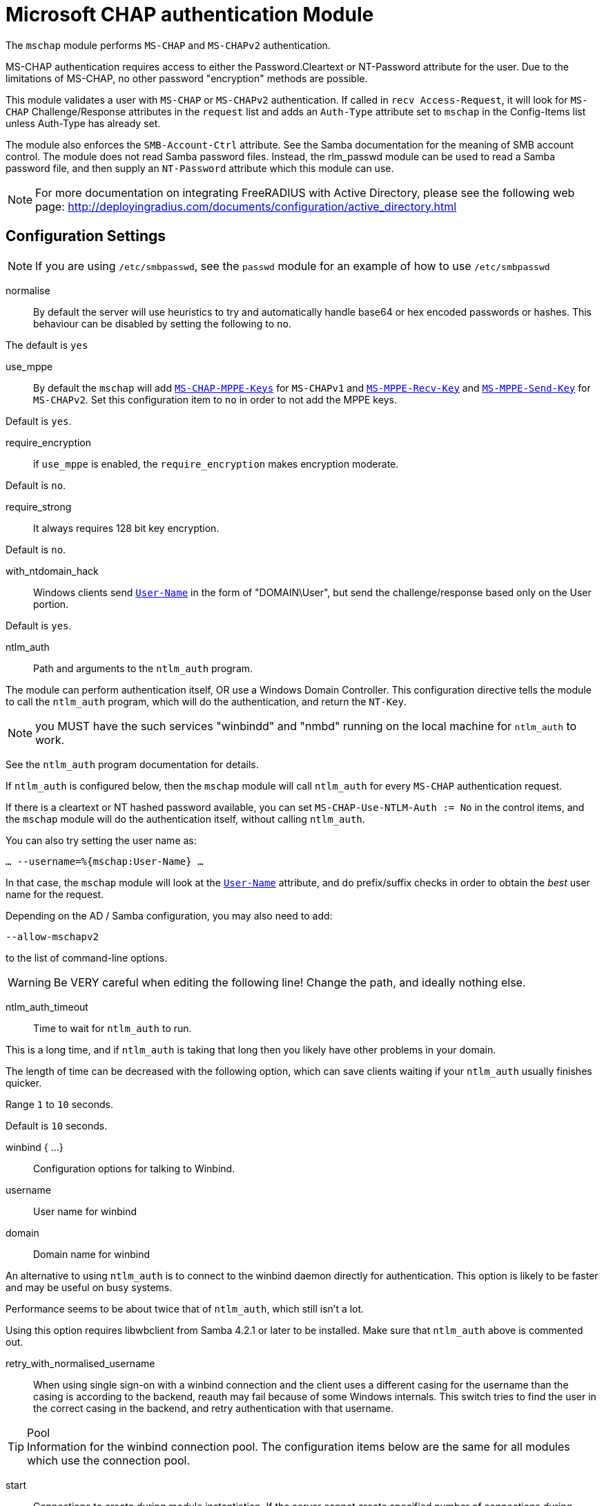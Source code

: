 



= Microsoft CHAP authentication Module

The `mschap` module performs `MS-CHAP` and `MS-CHAPv2` authentication.

MS-CHAP authentication requires access to either the
Password.Cleartext or NT-Password attribute for the user.  Due to
the limitations of MS-CHAP, no other password "encryption" methods
are possible.

This module validates a user with `MS-CHAP` or `MS-CHAPv2` authentication.
If called in `recv Access-Request`, it will look for `MS-CHAP` Challenge/Response
attributes in the `request` list and adds an `Auth-Type` attribute set to
`mschap` in the Config-Items list unless Auth-Type has already set.

The module also enforces the `SMB-Account-Ctrl` attribute. See the
Samba documentation for the meaning of SMB account control. The
module does not read Samba password files. Instead, the rlm_passwd
module can be used to read a Samba password file, and then supply
an `NT-Password` attribute which this module can use.

[NOTE]
====
For more documentation on integrating FreeRADIUS with Active Directory, please
see the following web page:
http://deployingradius.com/documents/configuration/active_directory.html
====



## Configuration Settings

NOTE: If you are using `/etc/smbpasswd`, see the `passwd` module
for an example of how to use `/etc/smbpasswd`


normalise::

By default the server will use heuristics to try and automatically
handle base64 or hex encoded passwords or hashes.
This behaviour can be disabled by setting the following to `no`.

The default is `yes`



use_mppe::

By default the `mschap` will add `link:https://freeradius.org/rfc/rfc2548.html#MS-CHAP-MPPE-Keys[MS-CHAP-MPPE-Keys]` for `MS-CHAPv1` and
`link:https://freeradius.org/rfc/rfc2548.html#MS-MPPE-Recv-Key[MS-MPPE-Recv-Key]` and `link:https://freeradius.org/rfc/rfc2548.html#MS-MPPE-Send-Key[MS-MPPE-Send-Key]` for `MS-CHAPv2`.  Set this
configuration item to `no` in order to not add the MPPE keys.

Default is `yes`.



require_encryption::

if `use_mppe` is enabled, the `require_encryption` makes encryption moderate.

Default is `no`.



require_strong::

It always requires 128 bit key encryption.

Default is `no`.



with_ntdomain_hack:: Windows clients send `link:https://freeradius.org/rfc/rfc2865.html#User-Name[User-Name]` in the form of "DOMAIN\User",
but send the challenge/response based only on the User portion.

Default is `yes`.



ntlm_auth:: Path and arguments to the `ntlm_auth` program.

The module can perform authentication itself, OR
use a Windows Domain Controller.  This configuration
directive tells the module to call the `ntlm_auth`
program, which will do the authentication, and return
the `NT-Key`.

NOTE: you MUST have the such services "winbindd" and "nmbd"
running on the local machine for `ntlm_auth` to work.

See the `ntlm_auth` program documentation for details.

If `ntlm_auth` is configured below, then the `mschap` module
will call `ntlm_auth` for every `MS-CHAP` authentication request.

If there is a cleartext or NT hashed password available, you can set
`MS-CHAP-Use-NTLM-Auth := No` in the control items, and the `mschap`
module will do the authentication itself, without calling `ntlm_auth`.

You can also try setting the user name as:

`... --username=%{mschap:User-Name} ...`

In that case, the `mschap` module will look at the `link:https://freeradius.org/rfc/rfc2865.html#User-Name[User-Name]`
attribute, and do prefix/suffix checks in order to obtain the _best_
user name for the request.

Depending on the AD / Samba configuration, you may also need to add:

`--allow-mschapv2`

to the list of command-line options.

WARNING: Be VERY careful when editing the following line!
Change the path, and ideally nothing else.



ntlm_auth_timeout:: Time to wait for `ntlm_auth` to run.

This is a long time, and if `ntlm_auth` is taking that long
then you likely have other problems in your domain.

The length of time can be decreased with the following
option, which can save clients waiting if your `ntlm_auth`
usually finishes quicker.

Range `1` to `10` seconds.

Default is `10` seconds.



winbind { ...}:: Configuration options for talking to Winbind.


username:: User name for winbind
domain:: Domain name for winbind

An alternative to using `ntlm_auth` is to connect to the
winbind daemon directly for authentication. This option
is likely to be faster and may be useful on busy systems.

Performance seems to be about twice that of `ntlm_auth`,
which still isn't a lot.

Using this option requires libwbclient from Samba 4.2.1 or
later to be installed. Make sure that `ntlm_auth` above is
commented out.



retry_with_normalised_username::

When using single sign-on with a winbind connection and the
client uses a different casing for the username than the
casing is according to the backend, reauth may fail because
of some Windows internals.
This switch tries to find the user in the correct casing in
the backend, and retry authentication with that username.



.Pool

TIP: Information for the winbind connection pool.  The
configuration items below are the same for all modules
which use the connection pool.


start::

Connections to create during module instantiation.
If the server cannot create specified number of
connections during instantiation it will exit.
Set to 0 to allow the server to start without the
winbind daemon being available.



min::

Minimum number of connections to keep open.



max:: Maximum number of connections.

If these connections are all in use and a new one
is requested, the request will NOT get a connection.

Setting `max` to LESS than the number of threads means
that some threads may starve, and you will see errors
like 'No connections available and at max connection limit'

Setting `max` to MORE than the number of threads means
that there are more connections than necessary.



spare:: Spare connections to be left idle.

NOTE: Idle connections WILL be closed if `idle_timeout`
is set. This should be less than or equal to `max` above.



uses:: Number of uses before the connection is closed.

0 means "infinite"



retry_delay::

The number of seconds to wait after the server tries
to open a connection, and fails.  During this time,
no new connections will be opened.



lifetime::

The lifetime (in seconds) of the connection.

NOTE: A setting of 0 means infinite (no limit).



cleanup_interval::

The pool is checked for free connections every
`cleanup_interval`.  If there are free connections,
then one of them is closed.



idle_timeout::

The idle timeout (in seconds).  A connection which is
unused for this length of time will be closed.

NOTE: A setting of `0` means infinite (no timeout).



[NOTE]
====
All configuration settings are enforced.  If a
connection is closed because of `idle_timeout`,
`uses`, or `lifetime`, then the total number of
connections MAY fall below `min`.  When that
happens, it will open a new connection.  It will
also log a WARNING message.

The solution is to either lower the `min` connections,
or increase lifetime/idle_timeout.
====



.Pass Change


ntlm_auth:: Path and arguments to ntlm_auth for password change.

ntlm_auth_username:: The user name for ntlm_auth password change.

ntlm_auth_domain:: The domain name for ntlm_auth password change.

This module support `MS-CHAPv2` (not v1) password
change requests.  See `doc/howto/modules/mschap.adoc` for
some IMPORTANT information.

Samba/ntlm_auth - if you are using `ntlm_auth` to validate
passwords, you will need to use `ntlm_auth` to change passwords.

Uncomment the three lines below, and change the path to `ntlm_auth.



local_cpw::

To implement a local password change, you need to supply a string
which is then expanded, so that the password can be placed somewhere.

e.g. passed to a script (`exec`), or written to SQL (UPDATE/INSERT).

TIP: We give both examples here, but *only one should be used*.



use_open_directory::

For Apple Server, when running on the same machine as Open Directory.
It has no effect on other systems.



allow_retry::

On failure, set (or not) the `MS-CHAP` error code saying _retries allowed_.



retry_msg::

An optional retry message.


== Default Configuration

```
mschap {
#	normalise = no
#	use_mppe = no
#	require_encryption = yes
#	require_strong = yes
#	with_ntdomain_hack = no
#	ntlm_auth = "/path/to/ntlm_auth --request-nt-key --username=%{%{Stripped-User-Name}:-%{%{User-Name}:-None}} --challenge=%{%{mschap:Challenge}:-00} --nt-response=%{%{mschap:NT-Response}:-00}"
#	ntlm_auth_timeout = 10
	winbind {
#		username = "%{mschap:User-Name}"
#		domain = "%{mschap:NT-Domain}"
#		retry_with_normalised_username = no
	}
	pool {
		start = ${thread[pool].num_workers}
		min = ${thread[pool].num_workers}
		max = ${thread[pool].num_workers}
		spare = 1
		uses = 0
		retry_delay = 30
		lifetime = 86400
		cleanup_interval = 300
		idle_timeout = 600
	}
	passchange {
#		ntlm_auth = "/usr/bin/ntlm_auth --helper-protocol=ntlm-change-password-1"
#		ntlm_auth_username = "username: %{mschap:User-Name}"
#		ntlm_auth_domain = "nt-domain: %{mschap:NT-Domain}"
#		local_cpw = "%{exec:/path/to/script %{mschap:User-Name} %{MS-CHAP-New-Password.Cleartext}}"
#		local_cpw = "%{sql:UPDATE radcheck set value='%{MS-CHAP-New-NT-Password}' where username='%{User-Name}' and attribute='NT-Password'}"
	}
#	use_open_directory = yes
#	allow_retry = yes
#	retry_msg = "Re-enter (or reset) the password"
}
```
